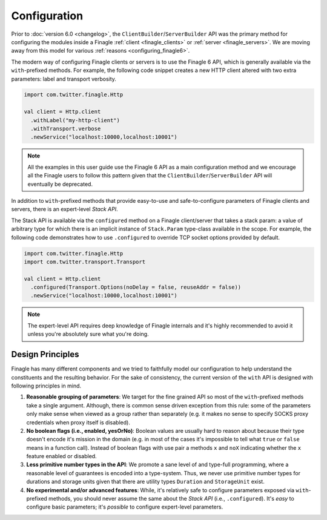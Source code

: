 Configuration
=============

Prior to :doc:`version 6.0 <changelog>`, the ``ClientBuilder``/``ServerBuilder`` API was the
primary method for configuring the modules inside a Finagle :ref:`client <finagle_clients>`
or :ref:`server <finagle_servers>`. We are moving away from this model for various
:ref:`reasons <configuring_finagle6>`.

The modern way of configuring Finagle clients or servers is to use the Finagle 6 API,
which is generally available via the ``with``-prefixed methods. For example, the following
code snippet creates a new HTTP client altered with two extra parameters: label and transport
verbosity.

.. code-block:: scala

  import com.twitter.finagle.Http

  val client = Http.client
    .withLabel("my-http-client")
    .withTransport.verbose
    .newService("localhost:10000,localhost:10001")

.. note:: All the examples in this user guide use the Finagle 6 API as a main configuration
          method and we encourage all the Finagle users to follow this pattern given that
          the ``ClientBuilder``/``ServerBuilder`` API will eventually be deprecated.

In addition to ``with``-prefixed methods that provide easy-to-use and safe-to-configure
parameters of Finagle clients and servers, there is an expert-level `Stack API`.

The Stack API is available via the ``configured`` method on a Finagle client/server
that takes a stack param: a value of arbitrary type for which there is an implicit instance
of ``Stack.Param`` type-class available in the scope. For example, the following code
demonstrates how to use ``.configured`` to override TCP socket options provided by default.

.. code-block:: scala

  import com.twitter.finagle.Http
  import com.twitter.transport.Transport

  val client = Http.client
    .configured(Transport.Options(noDelay = false, reuseAddr = false))
    .newService("localhost:10000,localhost:10001")

.. note:: The expert-level API requires deep knowledge of Finagle internals and
          it's highly recommended to avoid it unless you're absolutely sure what
          you're doing.

Design Principles
-----------------

Finagle has many different components and we tried to faithfully model our configuration
to help understand the constituents and the resulting behavior. For the sake of consistency,
the current version of the ``with`` API is designed with following principles in mind.

1. **Reasonable grouping of parameters**: We target for the fine grained API so most of the
   ``with``-prefixed methods take a single argument. Although, there is common sense driven
   exception from this rule: some of the parameters only make sense when viewed as a group
   rather than separately (e.g. it makes no sense to specify SOCKS proxy credentials when
   proxy itself is disabled).

2. **No boolean flags (i.e., enabled, yesOrNo)**: Boolean values are usually hard to
   reason about because their type doesn't encode it's mission in the domain (e.g. in
   most of the cases it's impossible to tell what ``true`` or ``false`` means in a function
   call). Instead of boolean flags with use pair a methods ``x`` and ``noX`` indicating
   whether the ``x`` feature enabled or disabled.

3. **Less primitive number types in the API**: We promote a sane level of and type-full
   programming, where a reasonable level of guarantees is encoded into a type-system.
   Thus, we never use primitive number types for durations and storage units given that
   there are utility types ``Duration`` and ``StorageUnit`` exist.

4. **No experimental and/or advanced features**: While, it's relatively safe to configure
   parameters exposed via ``with``-prefixed methods, you should never assume the same about
   the `Stack API` (i.e., ``.configured``). It's *easy* to configure basic parameters; it's
   *possible* to configure expert-level parameters.